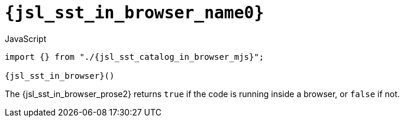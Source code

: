 //
// Copyright (C) 2012-2024 Stealth Software Technologies, Inc.
//
// Permission is hereby granted, free of charge, to any person
// obtaining a copy of this software and associated documentation
// files (the "Software"), to deal in the Software without
// restriction, including without limitation the rights to use,
// copy, modify, merge, publish, distribute, sublicense, and/or
// sell copies of the Software, and to permit persons to whom the
// Software is furnished to do so, subject to the following
// conditions:
//
// The above copyright notice and this permission notice (including
// the next paragraph) shall be included in all copies or
// substantial portions of the Software.
//
// THE SOFTWARE IS PROVIDED "AS IS", WITHOUT WARRANTY OF ANY KIND,
// EXPRESS OR IMPLIED, INCLUDING BUT NOT LIMITED TO THE WARRANTIES
// OF MERCHANTABILITY, FITNESS FOR A PARTICULAR PURPOSE AND
// NONINFRINGEMENT. IN NO EVENT SHALL THE AUTHORS OR COPYRIGHT
// HOLDERS BE LIABLE FOR ANY CLAIM, DAMAGES OR OTHER LIABILITY,
// WHETHER IN AN ACTION OF CONTRACT, TORT OR OTHERWISE, ARISING
// FROM, OUT OF OR IN CONNECTION WITH THE SOFTWARE OR THE USE OR
// OTHER DEALINGS IN THE SOFTWARE.
//
// SPDX-License-Identifier: MIT
//

//----------------------------------------------------------------------
ifdef::define_attributes[]
ifndef::SECTIONS_JSL_SST_IN_BROWSER_ADOC[]
:SECTIONS_JSL_SST_IN_BROWSER_ADOC:
//----------------------------------------------------------------------

:jsl_sst_in_browser_name0: sst.in_browser
:jsl_sst_in_browser_name1: in_browser

:jsl_sst_in_browser_id: jsl_sst_in_browser
:jsl_sst_in_browser_url: sections/jsl_sst_in_browser.adoc#{jsl_sst_in_browser_id}

:jsl_sst_in_browser_chop0: xref:{jsl_sst_in_browser_url}[{jsl_sst_in_browser_name0}]
:jsl_sst_in_browser_chop0_prose1: pass:a,q[`{jsl_sst_in_browser_chop0}`]
:jsl_sst_in_browser_chop0_prose2: pass:a,q[`{jsl_sst_in_browser_chop0}` function]

:jsl_sst_in_browser_chop1: xref:{jsl_sst_in_browser_url}[{jsl_sst_in_browser_name1}]
:jsl_sst_in_browser_chop1_prose1: pass:a,q[`{jsl_sst_in_browser_chop1}`]
:jsl_sst_in_browser_chop1_prose2: pass:a,q[`{jsl_sst_in_browser_chop1}` function]

:jsl_sst_in_browser: {jsl_sst_in_browser_chop0}
:jsl_sst_in_browser_prose1: {jsl_sst_in_browser_chop0_prose1}
:jsl_sst_in_browser_prose2: {jsl_sst_in_browser_chop0_prose2}

:jsl_sst_catalog_in_browser_mjs_url: {repo_browser_url}/src/js/include/sst/catalog/in_browser.mjs
:jsl_sst_catalog_in_browser_mjs: link:{jsl_sst_catalog_in_browser_mjs_url}[sst/catalog/in_browser.mjs,window=_blank]

//----------------------------------------------------------------------
endif::[]
endif::[]
ifndef::define_attributes[]
//----------------------------------------------------------------------

[#{jsl_sst_in_browser_id}]
= `{jsl_sst_in_browser_name0}`

.JavaScript
[source,subs="{sst_subs_source}"]
----
import {} from "./{jsl_sst_catalog_in_browser_mjs}";

{jsl_sst_in_browser}()
----

The {jsl_sst_in_browser_prose2} returns `true` if the code is running
inside a browser, or `false` if not.

//----------------------------------------------------------------------
endif::[]
